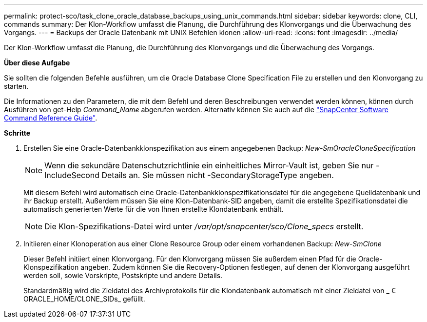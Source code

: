 ---
permalink: protect-sco/task_clone_oracle_database_backups_using_unix_commands.html 
sidebar: sidebar 
keywords: clone, CLI, commands 
summary: Der Klon-Workflow umfasst die Planung, die Durchführung des Klonvorgangs und die Überwachung des Vorgangs. 
---
= Backups der Oracle Datenbank mit UNIX Befehlen klonen
:allow-uri-read: 
:icons: font
:imagesdir: ../media/


[role="lead"]
Der Klon-Workflow umfasst die Planung, die Durchführung des Klonvorgangs und die Überwachung des Vorgangs.

*Über diese Aufgabe*

Sie sollten die folgenden Befehle ausführen, um die Oracle Database Clone Specification File zu erstellen und den Klonvorgang zu starten.

Die Informationen zu den Parametern, die mit dem Befehl und deren Beschreibungen verwendet werden können, können durch Ausführen von get-Help _Command_Name_ abgerufen werden. Alternativ können Sie auch auf die https://library.netapp.com/ecm/ecm_download_file/ECMLP3323470["SnapCenter Software Command Reference Guide"^].

*Schritte*

. Erstellen Sie eine Oracle-Datenbankklonspezifikation aus einem angegebenen Backup: _New-SmOracleCloneSpecification_
+

NOTE: Wenn die sekundäre Datenschutzrichtlinie ein einheitliches Mirror-Vault ist, geben Sie nur -IncludeSecond Details an. Sie müssen nicht -SecondaryStorageType angeben.

+
Mit diesem Befehl wird automatisch eine Oracle-Datenbankklonspezifikationsdatei für die angegebene Quelldatenbank und ihr Backup erstellt. Außerdem müssen Sie eine Klon-Datenbank-SID angeben, damit die erstellte Spezifikationsdatei die automatisch generierten Werte für die von Ihnen erstellte Klondatenbank enthält.

+

NOTE: Die Klon-Spezifikations-Datei wird unter _/var/opt/snapcenter/sco/Clone_specs_ erstellt.

. Initiieren einer Klonoperation aus einer Clone Resource Group oder einem vorhandenen Backup: _New-SmClone_
+
Dieser Befehl initiiert einen Klonvorgang. Für den Klonvorgang müssen Sie außerdem einen Pfad für die Oracle-Klonspezifikation angeben. Zudem können Sie die Recovery-Optionen festlegen, auf denen der Klonvorgang ausgeführt werden soll, sowie Vorskripte, Postskripte und andere Details.

+
Standardmäßig wird die Zieldatei des Archivprotokolls für die Klondatenbank automatisch mit einer Zieldatei von _ € ORACLE_HOME/CLONE_SIDs_ gefüllt.


